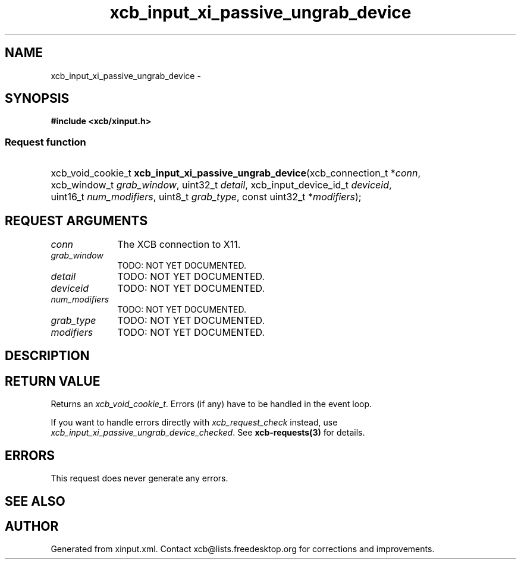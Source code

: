 .TH xcb_input_xi_passive_ungrab_device 3  "libxcb 1.15" "X Version 11" "XCB Requests"
.ad l
.SH NAME
xcb_input_xi_passive_ungrab_device \- 
.SH SYNOPSIS
.hy 0
.B #include <xcb/xinput.h>
.SS Request function
.HP
xcb_void_cookie_t \fBxcb_input_xi_passive_ungrab_device\fP(xcb_connection_t\ *\fIconn\fP, xcb_window_t\ \fIgrab_window\fP, uint32_t\ \fIdetail\fP, xcb_input_device_id_t\ \fIdeviceid\fP, uint16_t\ \fInum_modifiers\fP, uint8_t\ \fIgrab_type\fP, const uint32_t\ *\fImodifiers\fP);
.br
.hy 1
.SH REQUEST ARGUMENTS
.IP \fIconn\fP 1i
The XCB connection to X11.
.IP \fIgrab_window\fP 1i
TODO: NOT YET DOCUMENTED.
.IP \fIdetail\fP 1i
TODO: NOT YET DOCUMENTED.
.IP \fIdeviceid\fP 1i
TODO: NOT YET DOCUMENTED.
.IP \fInum_modifiers\fP 1i
TODO: NOT YET DOCUMENTED.
.IP \fIgrab_type\fP 1i
TODO: NOT YET DOCUMENTED.
.IP \fImodifiers\fP 1i
TODO: NOT YET DOCUMENTED.
.SH DESCRIPTION
.SH RETURN VALUE
Returns an \fIxcb_void_cookie_t\fP. Errors (if any) have to be handled in the event loop.

If you want to handle errors directly with \fIxcb_request_check\fP instead, use \fIxcb_input_xi_passive_ungrab_device_checked\fP. See \fBxcb-requests(3)\fP for details.
.SH ERRORS
This request does never generate any errors.
.SH SEE ALSO
.SH AUTHOR
Generated from xinput.xml. Contact xcb@lists.freedesktop.org for corrections and improvements.
